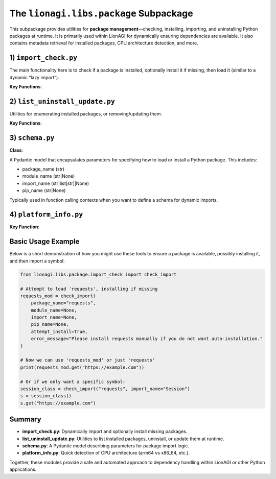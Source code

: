 =========================================
The ``lionagi.libs.package`` Subpackage
=========================================

This subpackage provides utilities for **package management**—checking, installing, 
importing, and uninstalling Python packages at runtime. It is primarily 
used within LionAGI for dynamically ensuring dependencies are available. It also 
contains metadata retrieval for installed packages, CPU architecture detection, 
and more.



-------------------------
1) ``import_check.py``
-------------------------
.. module:: lionagi.libs.package.import_check
   :synopsis: Dynamic package import & installation

The main functionality here is to check if a package is installed, optionally install 
it if missing, then load it (similar to a dynamic “lazy import”).

**Key Functions**:

.. function:: check_import(package_name, module_name=None, import_name=None, pip_name=None, attempt_install=True, error_message="")

   Check if a package is installed. If not found and ``attempt_install=True``, 
   attempt to install it via pip (or `uv` if available). Once installed, the 
   package or module can be imported.  
   
   - **package_name**: The top-level package (e.g., "numpy").
   - **module_name**: If a submodule is needed (e.g., "linalg").
   - **import_name**: A symbol from the module to import (e.g., "inv" or ["inv", "det"]).
   - **pip_name**: The name used by pip if different from package_name (rare).
   - **attempt_install** (bool): Whether to try installing if missing.
   - **error_message**: Custom error message if not installed.

   Returns the imported module or symbol.

.. function:: import_module(package_name, module_name=None, import_name=None)

   A straightforward Python import, returning the specified module or symbol.

.. function:: install_import(package_name, module_name=None, import_name=None, pip_name=None)

   Attempt to import a package, installing it if not found. 
   Useful if you know the package is likely missing and want to do a direct install.

.. function:: is_import_installed(package_name) -> bool

   Check if importlib can find the given package.


----------------------------
2) ``list_uninstall_update.py``
----------------------------
.. module:: lionagi.libs.package.list_uninstall_update
   :synopsis: Listing, uninstalling, and updating packages

Utilities for enumerating installed packages, or removing/updating them.

**Key Functions**:

.. function:: list_installed_packages() -> list[str]

   Return a list of all installed package names, as reported by 
   :func:`importlib.metadata.distributions`.

.. function:: uninstall_package(package_name)

   Invoke pip/uv to remove a package with “uninstall -y”.

.. function:: update_package(package_name)

   Attempt to upgrade the package to the latest version with “install --upgrade”.


------------------------
3) ``schema.py``
------------------------
.. module:: lionagi.libs.package.schema
   :synopsis: Pydantic model for package import parameters

**Class**:

.. class:: PackageParams

   A Pydantic model that encapsulates parameters for specifying how to load 
   or install a Python package. This includes:

   - package_name (str)
   - module_name (str|None)
   - import_name (str|list[str]|None)
   - pip_name (str|None)

   Typically used in function calling contexts when you want to define a 
   schema for dynamic imports.


-------------------------
4) ``platform_info.py``
-------------------------
.. module:: lionagi.libs.package.platform_info
   :synopsis: CPU architecture detection

**Key Function**:

.. function:: get_cpu_architecture() -> str

   Check the system architecture (via `platform.machine()`). Returns `'arm64'` for 
   ARM-based systems, `'x86_64'` for Intel/AMD 64-bit, or the raw architecture 
   string if unrecognized.


----------------------
Basic Usage Example
----------------------
Below is a short demonstration of how you might use these tools to ensure 
a package is available, possibly installing it, and then import a symbol:

.. code-block:: python

   from lionagi.libs.package.import_check import check_import

   # Attempt to load 'requests', installing if missing
   requests_mod = check_import(
       package_name="requests",
       module_name=None,
       import_name=None,
       pip_name=None,
       attempt_install=True,
       error_message="Please install requests manually if you do not want auto-installation."
   )

   # Now we can use 'requests_mod' or just 'requests' 
   print(requests_mod.get("https://example.com"))

   # Or if we only want a specific symbol:
   session_class = check_import("requests", import_name="Session")
   s = session_class()
   s.get("https://example.com")


----------------------
Summary
----------------------
- **import_check.py**: Dynamically import and optionally install missing packages.
- **list_uninstall_update.py**: Utilities to list installed packages, uninstall, or 
  update them at runtime.
- **schema.py**: A Pydantic model describing parameters for package import logic.
- **platform_info.py**: Quick detection of CPU architecture (arm64 vs x86_64, etc.).

Together, these modules provide a safe and automated approach to 
dependency handling within LionAGI or other Python applications.
